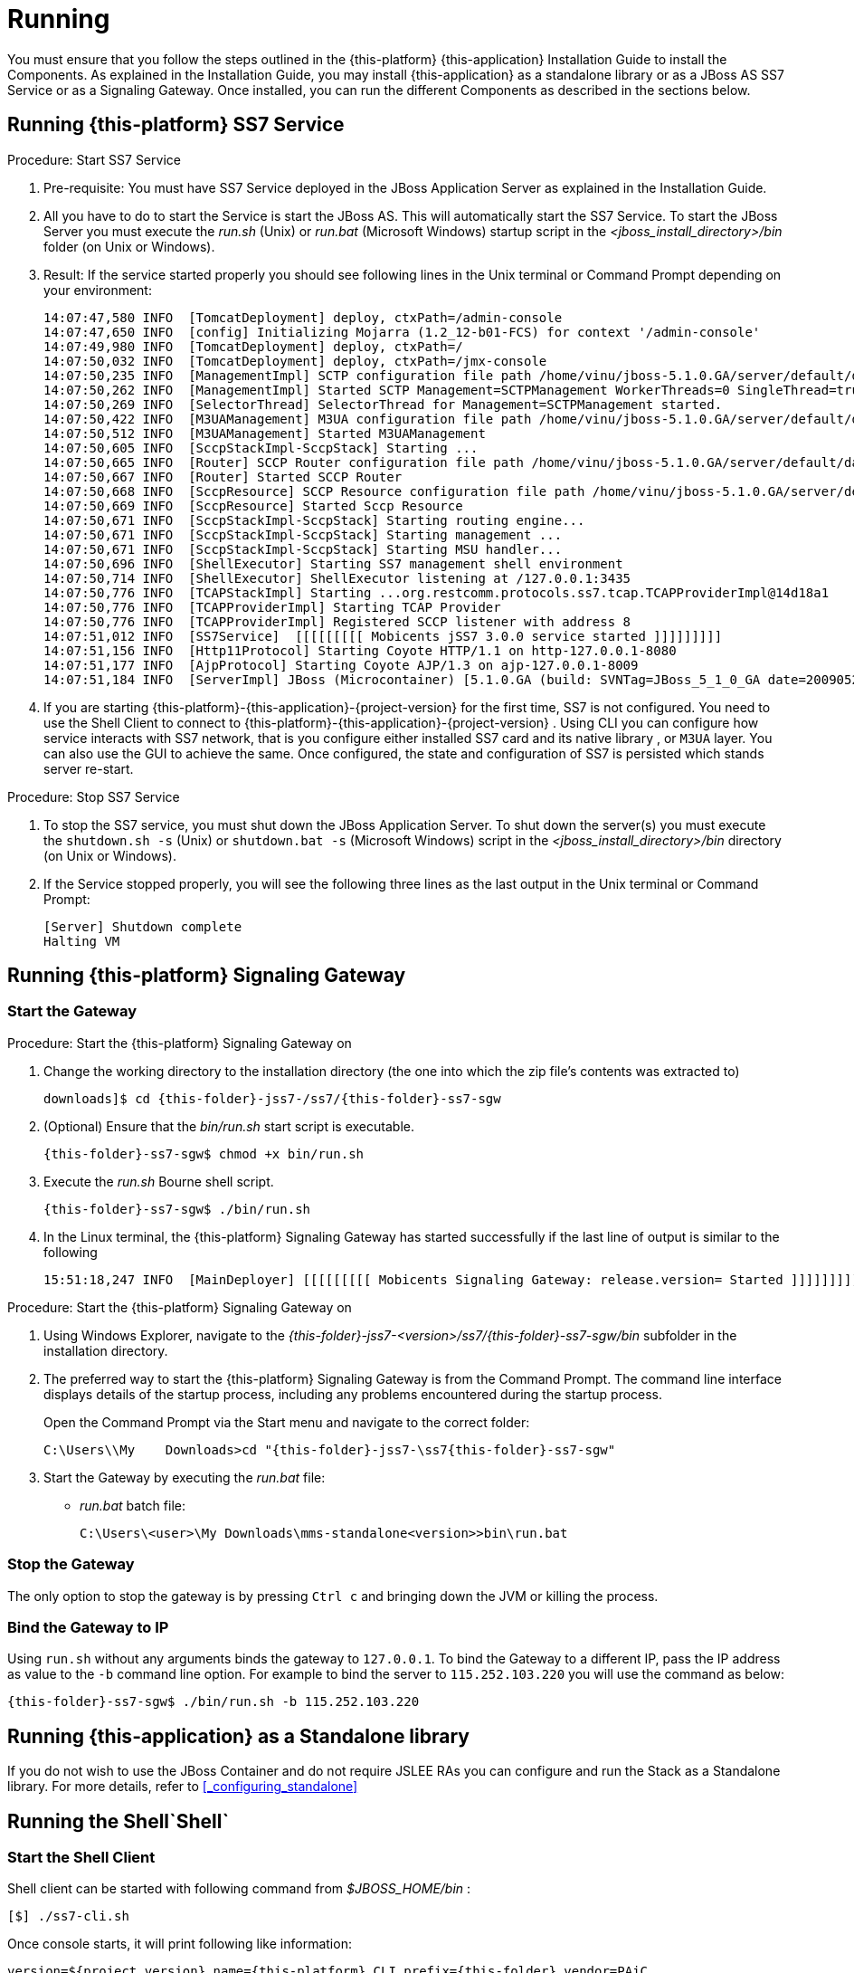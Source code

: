 [[_running_jss7]]
= Running

You must ensure that you follow the steps outlined in the {this-platform} {this-application} Installation Guide to install the Components.
As explained in the Installation Guide, you may install  {this-application} as a standalone library or as a JBoss AS SS7 Service or as a Signaling Gateway.
Once installed, you can run the different Components as described in the sections below. 

[[_running_ss7_service]]
== Running {this-platform}  SS7 Service

.Procedure: Start SS7 Service
. Pre-requisite: You must have SS7 Service deployed in the JBoss Application Server as explained in the Installation Guide.
. All you have to do to start the Service is start the JBoss AS.
  This will automatically start the SS7 Service.
  To start the JBoss Server you must execute the [path]_run.sh_ (Unix) or [path]_run.bat_ (Microsoft Windows) startup script in the [path]_<jboss_install_directory>/bin_ folder (on Unix or Windows).  
. Result: If the service started properly you should see following lines in the Unix terminal or Command Prompt depending on your environment: 
+
----
14:07:47,580 INFO  [TomcatDeployment] deploy, ctxPath=/admin-console
14:07:47,650 INFO  [config] Initializing Mojarra (1.2_12-b01-FCS) for context '/admin-console'
14:07:49,980 INFO  [TomcatDeployment] deploy, ctxPath=/
14:07:50,032 INFO  [TomcatDeployment] deploy, ctxPath=/jmx-console
14:07:50,235 INFO  [ManagementImpl] SCTP configuration file path /home/vinu/jboss-5.1.0.GA/server/default/data/SCTPManagement_sctp.xml
14:07:50,262 INFO  [ManagementImpl] Started SCTP Management=SCTPManagement WorkerThreads=0 SingleThread=true
14:07:50,269 INFO  [SelectorThread] SelectorThread for Management=SCTPManagement started.
14:07:50,422 INFO  [M3UAManagement] M3UA configuration file path /home/vinu/jboss-5.1.0.GA/server/default/data/Mtp3UserPart_m3ua.xml
14:07:50,512 INFO  [M3UAManagement] Started M3UAManagement
14:07:50,605 INFO  [SccpStackImpl-SccpStack] Starting ...
14:07:50,665 INFO  [Router] SCCP Router configuration file path /home/vinu/jboss-5.1.0.GA/server/default/data/SccpStack_sccprouter.xml
14:07:50,667 INFO  [Router] Started SCCP Router
14:07:50,668 INFO  [SccpResource] SCCP Resource configuration file path /home/vinu/jboss-5.1.0.GA/server/default/data/SccpStack_sccpresource.xml
14:07:50,669 INFO  [SccpResource] Started Sccp Resource
14:07:50,671 INFO  [SccpStackImpl-SccpStack] Starting routing engine...
14:07:50,671 INFO  [SccpStackImpl-SccpStack] Starting management ...
14:07:50,671 INFO  [SccpStackImpl-SccpStack] Starting MSU handler...
14:07:50,696 INFO  [ShellExecutor] Starting SS7 management shell environment
14:07:50,714 INFO  [ShellExecutor] ShellExecutor listening at /127.0.0.1:3435
14:07:50,776 INFO  [TCAPStackImpl] Starting ...org.restcomm.protocols.ss7.tcap.TCAPProviderImpl@14d18a1
14:07:50,776 INFO  [TCAPProviderImpl] Starting TCAP Provider
14:07:50,776 INFO  [TCAPProviderImpl] Registered SCCP listener with address 8
14:07:51,012 INFO  [SS7Service]  [[[[[[[[[ Mobicents jSS7 3.0.0 service started ]]]]]]]]] 
14:07:51,156 INFO  [Http11Protocol] Starting Coyote HTTP/1.1 on http-127.0.0.1-8080
14:07:51,177 INFO  [AjpProtocol] Starting Coyote AJP/1.3 on ajp-127.0.0.1-8009
14:07:51,184 INFO  [ServerImpl] JBoss (Microcontainer) [5.1.0.GA (build: SVNTag=JBoss_5_1_0_GA date=200905221053)] Started in 40s:691ms
----		 
. If you are starting {this-platform}-{this-application}-{project-version} for the first time, SS7 is not configured.
  You need to use the Shell Client to connect to {this-platform}-{this-application}-{project-version} .
  Using CLI you can configure how service interacts with SS7 network, that is you configure either installed SS7 card and its native library , or `M3UA` layer.
  You can also use the GUI to achieve the same.
  Once configured, the state and configuration of SS7 is persisted which stands server re-start.

.Procedure: Stop SS7 Service
. To stop the SS7 service, you must shut down the JBoss Application Server.
  To shut down the server(s) you must execute the `shutdown.sh -s` (Unix) or  `shutdown.bat -s` (Microsoft Windows) script in the [path]_<jboss_install_directory>/bin_  directory (on Unix or Windows).
. If the Service stopped properly, you will see the following three lines as the  last output in the Unix terminal or Command Prompt: 
+
----
[Server] Shutdown complete
Halting VM
----

[[_running_sgw_binary]]
== Running {this-platform}  Signaling Gateway

[[_starting_sgw_binary]]
=== Start the Gateway

.Procedure: Start the {this-platform}  Signaling Gateway on 
. Change the working directory to the installation directory (the one into which the zip file's contents was extracted to) 
+
[subs="attributes"]
----
downloads]$ cd {this-folder}-jss7-<version>/ss7/{this-folder}-ss7-sgw
----

. (Optional) Ensure that the [path]_bin/run.sh_							start script is executable. 
+
[subs="attributes"]
----
{this-folder}-ss7-sgw$ chmod +x bin/run.sh
----

. Execute the [path]_run.sh_							Bourne shell script. 
+
[subs="attributes"]
----
{this-folder}-ss7-sgw$ ./bin/run.sh
----

. In the Linux terminal, the {this-platform} Signaling Gateway has started successfully if the last line of output is similar to the following 
+
[source]
----
15:51:18,247 INFO  [MainDeployer] [[[[[[[[[ Mobicents Signaling Gateway: release.version= Started ]]]]]]]]]
----


.Procedure: Start the {this-platform}  Signaling Gateway on 
. Using Windows Explorer, navigate to the [path]_{this-folder}-jss7-<version>/ss7/{this-folder}-ss7-sgw/bin_ subfolder in the installation directory. 
. The preferred way to start the {this-platform} Signaling Gateway is from the Command Prompt.
  The command line interface displays details of the startup process, including any problems encountered during the startup process. 
+
Open the Command Prompt via the [label]#Start# menu and navigate to the correct folder: 
+
[subs="attributes"]
----
C:\Users\<user>\My	Downloads>cd "{this-folder}-jss7-<version>\ss7\{this-folder}-ss7-sgw"
----

. Start the Gateway by executing the [path]_run.bat_ file: 
+
* [path]_run.bat_ batch file: 
+
----
C:\Users\<user>\My Downloads\mms-standalone<version>>bin\run.bat
----

[[_sgw_stopping]]
=== Stop the Gateway

The only option to stop the gateway is by pressing `Ctrl c`  and bringing down the JVM or killing the process. 

[[_sgw_running_alter]]
=== Bind the Gateway to IP 

Using `run.sh` without any arguments binds the gateway to `127.0.0.1`.
To bind the Gateway to a different IP, pass the IP address as value to the `-b` command line option.
For example to bind the server to `115.252.103.220` you will use the command as below: 

[subs="attributes"]
----
{this-folder}-ss7-sgw$ ./bin/run.sh -b 115.252.103.220
----

[[_running_standalone]]
== Running {this-application}  as a Standalone library

If you do not wish to use the JBoss Container and do not require JSLEE RAs you can configure and run the Stack as a Standalone library.
For more details, refer to <<_configuring_standalone>>

[[_running_shell]]
== Running the Shell`Shell`

[[_shell_start]]
=== Start the Shell Client

Shell client can be started with following command from [path]_$JBOSS_HOME/bin_			: 

[source]
----
[$] ./ss7-cli.sh
----

Once console starts, it will print following like information:

----

version=${project.version},name={this-platform} CLI,prefix={this-folder},vendor=PAiC
{this-folder}>
----

The `ss7-cli` script supports the following options

----

Usage: SS7 [OPTIONS]
Valid Options
-v           Display version number and exit
-h           This help screen
----

[[_connect_shell]]
=== Connect to Managed Instance

Shell needs to connect to managed instance.
Command to connect has following structure:

[source]
----

connect <IP> <PORT>
----

.Connect to remote machine
====
----

mobicents>connect 10.65.208.215 3435

mobicents(10.65.208.215:3435)>
----
====

NOTE: Host IP and port are optional, if not specified, shell will try to connect to `127.0.0.1:3435`			

[[_disconnect_shell]]
=== Disconnect

Command to disconnect has following structure:

[source]
----
ss7 discconnect
----

.Disconnect
====
----

mobicents(10.65.208.215:3435)>ss7 disconnect

Bye
mobicents>
----
====

[[_cli_security]]
=== Authentication and Audit Logs

==== Security

Security is a fundamental requirement of any Telecom application.
You must control access to your SS7 network and restrict who is allowed to access what and perform what operations.
 

{this-platform} {this-application} CLI Security is based on the JBoss Security Framework.
The JBoss Security framework provides support for a role-based declarative security model as well as integration of custom security via a security proxy layer.
The default implementation of the declarative security model is based on Java Authentication and Authorization Service (JAAS) login modules and subjects.
 



.Procedure: Enable Security
. Add a new parameter named "`securityDomain`" to the "ShellExecutor" bean in the configuration file [path]_jboss-5.1.0.GA/server/default/deploy/{this-folder}-ss7-service/META-INF/jboss-beans.xml_ and save the changes. 
+
----

<property name="securityDomain">java:/jaas/jmx-console</property>
----					
. Configure the security domain in the file [path]_jboss-5.1.0.GA/server/default/conf/login-config.xml_ following the instructions in the JBoss Admin Guide. 
. Create entries for user id and password in the file [path]_ jboss-5.1.0.GA/server/default/conf/props/jmx-console-users.properties_ for every user allowed to access the CLI.	 

.Procedure: Disable Security
. Delete all configurations created as mentioned above and remove the parameter "`securityDomain`" from the "Shell Executor" bean defined in [path]_jboss-5.1.0.GA/server/default/deploy/{this-folder}-ss7-service/META-INF/jboss-beans.xml_.			 

If you would like to read more about the JBoss Security Framework, please refer to the JBoss Admin Guide available in their website. 

[[_audit]]
==== Audit Configuration

If security is enabled then you can log the operations performed by every user.
 

.Procedure: Enable Audit
. Add a new appender to the file [path]_jboss-5.1.0.GA/server/default/conf/jboss-log4j.xml_ as below:  
+
----

<appender name="AUDIT" class="org.jboss.logging.appender.DailyRollingFileAppender">
	<errorHandler class="org.jboss.logging.util.OnlyOnceErrorHandler"/>
	<param name="File" value="${jboss.server.log.dir}/audit.log"/>
	<param name="Append" value="true"/>
	<param name="DatePattern" value="'.'yyyy-MM-dd"/>
	<layout class="org.apache.log4j.PatternLayout">
		<param name="ConversionPattern" value="%d %-5p [%c] (%t:%x) %m%n"/>
	</layout>
</appender>
----	 
. Add a new category to the file [path]_jboss-5.1.0.GA/server/default/conf/jboss-log4j.xml_ as below:  
+
----

<category name="org.jboss.security.audit.providers.LogAuditProvider" additivity="false">
	<priority value="TRACE"/>
	<appender-ref ref="AUDIT"/>
</category>
----	 			

When security and audit is enabled, a sample audit log looks like this: 
----

2012-11-28 22:17:27,005 TRACE [org.jboss.security.audit.providers.LogAuditProvider] (pool-19-thread-8:) [Success]message=login success;principal=admin;
2012-11-28 22:17:47,659 TRACE [org.jboss.security.audit.providers.LogAuditProvider] (pool-19-thread-1:) [Info]response=Successfully added client Association=SCTPAssoc1;principal=admin;command=sctp association create SCTPAssoc1 CLIENT 127.0.0.1 2775 127.0.0.1 2776;
2012-11-28 22:18:06,773 TRACE [org.jboss.security.audit.providers.LogAuditProvider] (pool-19-thread-3:) [Success]message=logout success;principal=admin;
----	 



[[_commands_help]]
=== Command-line Completion

{this-platform} {this-application} Shell supports Command-line completion (Tab Completion) allowing you to type the first (or first few) character(s) of the comand and press tab to fill in the rest of the command.
As soon as you enter the CLI (by executing the [path]_ss7-cli.sh_ script) you can make use of this feature to view all possible commands.
 

When you first enter CLI and press the "tab" key, CLI will display all operations permitted in that context.
Once you connect to a managed instance and while staying connected if you press the "tab" key it will display all other commands allowed. 

[source]
----

mobicents> [tab key press]
history  connect  exit     
mobicents>connect 10.65.208.215 3435
mobicents(10.65.208.215:3435)> [tab key press]
sctp        linkset     m3ua        sccp        history     disconnect
----

If you enter the first few characters of a command and press "tab", CLI will automatically fill in the rest of the command or display all possible commands if there is more than one command beginning with the characters entered by you. 

[source]
----

mobicents(10.65.208.215:3435)>sctp [tab key press]
server       association  --help       
mobicents(10.65.208.215:3435)>sctp
----

In addition, help files are also available for every command using the --help option.
The help files provide details of the command including possible parameters and examples of usage if applicable.
 

[source]
----

mobicents(10.65.208.215:3435)>sctp --help
Name
	sctp
	Manage M3UA - SCTP

SYNOPSIS
	sctp server [create | destroy | start | stop | show]  [parameters]

	sctp association [create | destroy | show]  [parameters]
         
	parameters 
		Command Line parameters.

DESCRIPTION
	This command is used to manage M3UA - SCTP. You can create, destroy, start and 
	stop a SCTP Server and view the Server configuration using the sctp server 
	command. You can create, destroy and view SCTP Associations using the 
	sctp association command.

SEE ALSO
	sctp server create, sctp server destroy, sctp server start, sctp server stop, 
	sctp server show, sctp association create, sctp association destroy,
	sctp association show

mobicents(10.65.208.215:3435)>
----

[[_using_gui]]
== Running the Graphical User Interface

Open a Web Browser and navigate to http://localhost:8080/jss7-management-console/. The window will look similar to the figure below.
The GUI is divided into three sections:  

* A left panel listing the management units (Services, SCTP, M3UA, Linkset, SCCP, TCAP, Alarms, Manage Campaigns and Metrics). You can click on any of these to select and navigate to the specific management unit.
* A main panel displaying the currently selected management unit.
  At the top of this panel you will find a bread crumb trail providing links back to each previous page that you navigated through in order to get to the current page.
  The main view is categorized into multiple tabs to manage different aspects of the selected layer.
* A bottom panel displaying the log data.
  You can clear the log anytime by clicking on the trash icon at the top right corner of this panel.
  You can also minimize or maximize this panel to suit your needs.


.GUI - Services
image::images/GUI_services.png[]		

The main window will display all the configured services and their current state (running or stopped). In the example above MAP, CAP, TCAP and ISUP are configured and running.
If any of these services is not running currently, the page will indicate that service as 'Stopped'. This page only indicates the current state of a service and does not allow you to start or stop the service dynamically.
You can view this screen anytime by clicking on the 'Services' link in the left panel. 

NOTE: You will notice bread crumbs at the top of the main panel, allowing you to return to any of the previous pages you navigated through.

[[_connect_gui]]
=== Connect to a new Instance

You can connect to a new instance by entering the IP:Port values and the login credentials in the top left corner of the GUI.
However please note that this feature is not available in this release but will be fully functional in the next release.
 

[[_gui_security]]
=== Authentication

{this-platform} {this-application} GUI Management Security is based on the JBoss Security Framework.
This is explained in <<_security>>. 

[[_running_ss7_simulator]]
== Running {this-platform} {this-application}  Simulator

The {this-platform} {this-application} comes with a Simulator module that will enable you to test and understand the functionality of the Stack.
You can install and run the Simulator module on any machine.
In addition, you can run several instances of the Simulator from one folder and each of these instances can have it's own configuration options.
Configuration options are saved into a xml configuration file. 

Each running instance of the Simulator has its own name (called "host name") and the name of configuration file depends on this "host name". For example if the host name is "a1", then the name of the configuration file will be "a1_simulator.xml". You must ensure that you provide each running Simulator instance with a unique host name in order to allow each running Simulator instance to have different configuration options.
 

You can run and manage the Simulator locally or remotely.
For running the Simulator locally you will be using a GUI interface.
If you are intending to run the Simulator remotely, then you can do so using RMI access (via a GUI interface) or a HTML interface (using a HTML Browser). 

[[_simulator_configuring_locally]]
=== Running the Simulator Locally

.Procedure: Launching the Simulator Locally
. Pre-requisite: You must have SS7 Simulator installed locally in the machine.
. Change the working directory to the bin folder in the Simulator's installation directory. 
+
[subs="attributes"]
----
downloads]$ cd {this-folder}-jss7-<version>/ss7/{this-folder}-ss7-simulator/bin
----

. (Optional) Ensure that the [path]_run.sh_							start script is executable. 
+
----
bin$ chmod +x run.sh
----

. Execute the [path]_run.sh_							Bourne shell script with the command `./run.sh gui`.
  If you wish to pass the "host name" parameter (say for example "a1") you can do so by issuing the command as `./run.sh gui -na1` or `./run.sh gui --name=a1` where "a1" is the "host name" of this simulator instance.
+
----
bin$ ./run.sh gui --name=a1
----

. Result: This will launch the GUI application form ""Connecting to a testerHost ..." as in the figure below:  
+
.Running Simulator Locally
image::images/Simulator-Example1.png[]				

.Procedure: Creating a Local testerHost
. Pre-requisite: You must have the GUI application form "Connecting to a testerHost" launched by running the simulator locally as explained in the above procedure.
. In the GUI application form "Connecting to a testerHost ..." enter a value for the Host name field if it is empty.
. Select the option "Create a local testerHost" and press the "Start" button.
. Result: This will create a local testerHost and launch a new form "SS7 Simulator: <host name>-local" as in the figure below: 
+
.The main form of the Simulator
image::images/Simulator-Example2.png[]

.Procedure: Running a Test
. Pre-requisite: You must have the main Simulator form launched as explained in the above procedure.
. Select required modules for Layers 1 - 3 and the Testing Task.
. Configure the modules to meet your requirements.
  Click on the button "..." to the right of the selected module.
  When layer configuring you can press one of two buttons "Load default values for side A" and "Load default values for side B" for loading default values for testing.
  These default values can be used if you are using SS7 Simulators in the one computer host as the side A and the side B for interaction.
  To save the configured layers to the disk, click the "Save" button.
  To reload the saved configuration, use the "Reload" button.
. When all required layers are correctly configured, click the "Run test" button.
. Result: The form for testing will be displayed as in the figure below: 
+
.Example Simulator testing form
image::images/Simulator-Example3.png[]

The form has three sections:  

* The top section displays information regarding the Simulator layers and the state of Testing.
  This information is refreshed every 5 seconds automatically.
  You can also choose to refresh this manually by clicking the "Refresh state" button.
  When you click the "Start" button, all modules will start and be ready for testing.
  When you click the "Stop" button all modules will stop.
* The middle section of the form displays notifications from testing modules.
* The bottom section of the form holds test dependant information whose details are displayed in the corresponding test definition. 

For more details on executing tests, please refer to <<_simulator_tests>>.

[[_simulator_configuring_remotely]]
=== Running SS7 Simulator remotely 

The Simulator can be run remotely using RMI and/or HTML Adaptors.
But prior to launching the Simulator remotely, you must first run a tester host in the host machine as explained in the procedure below:  

.Procedure: Launching a Tester Host in the host machine
. Pre-requisite: You must have SS7 Simulator installed locally in the host machine.
. Change the working directory to the bin folder in the Simulator's installation directory. 
+
[subs="attributes"]
----
downloads]$ cd {this-folder}-jss7-<version>/ss7/{this-folder}-ss7-simulator/bin
----

. (Optional) Ensure that the [path]_run.sh_ start script is executable. 
+
----
bin$ chmod +x run.sh
----

. Execute the [path]_run.sh_ Bourne shell script with the command `./run.sh core -na1 -t8001 -r9999,9998` or `./run.sh core --name=a1 --http=8001 --rmi=9999,9998`.
You can use a `rmi` connector or `http` connector or both simultaneously.
The command options are explained below: 

* "-n" (or "--name=") defines a host name (in the example above: "a1").
* "-r" (or "--rmi=") defines a port's listening for rmi requests (in the example above: "9999 and 9998"). RMI protocol uses 2 ports for server access.
  The first port (9999 above) is rmi port and 9998  is second port used by RMI.
  Usually RMI randomly selects this 2nd port, however if the core simulator is behind firewall,  the GUI will not be able to connect from remote machine without admin opening up all the ports.
  This can be risky, hence --rmi takes two ports as comma separated and admin can open these two ports on firewall.
+
NOTE: Please note that fixing the 2nd port in RMI contradicts the RMI specification. 

* "-t" (or "--http=") defines a port listening for html requests (in the example above: "8001").
* "-Djava.rmi.server.hostname=192.168.1.1" - if remote host contains several IP addresses you need to specify by this command which exactly IP address RMI will use.
+
----
bin$ ./run.sh core -na1 -t8001 -r9999,9998
----							
+
or 
+
----
bin$ ./run.sh core --name=a1 --http=8001 --rmi=9999,9998
----						
. Result: This will start the Tester Host in this machine and the output displayed in the console will be as below: 
+
----

=========================================================================

  SS7 Simulator Bootstrap Environment

  SIMULATOR_HOME: /home/vinu/restcomm-jss7-6.1.3.GA/ss7/restcomm-ss7-simulator

  JAVA: /usr/lib/jvm/jre-1.7.0-openjdk/bin/java

  JAVA_OPTS: -Dprogram.name=run.sh  -Djava.net.preferIPv4Stack=true -Xms256m -Xmx512m -Dsun.rmi.dgc.client.gcInterval=3600000 -Dsun.rmi.dgc.server.gcInterval=3600000

  CLASSPATH: /home/vinu/restcomm-jss7-6.1.3.GA/ss7/restcomm-ss7-simulator/bin/run.jar

=========================================================================
.
.
.
.
.
All beans have been loaded...
RMI connector initializing...
RMI connector has been started...
Html connector initializing...
Html connector has been started...
Waiting for commands...
----				

When the Tester Host is running successfully in the host machine, you can now run the Simulator tests remotely from any machine which has the Simulator installed.
The following procedures provide instructions to run the Simulator remotely using the two interfaces (RMI and HTML).

.Procedure: Managing the Simulator Remotely using RMI Interface
. Pre-Requisite: The Tester Host must be launched in the host machine as explained in the above procedure.
  The local machine must have the Simulator installed.
. The best client for managing the Simulator via a RMI interface is the GUI interface of Simulator.
It can be launched in the same way as launching a Simulator locally:  
+
----

		./run.sh gui
----
+
This will launch the GUI form "Connecting to a testerHost...". 
+
.Launching Simulator GUI for a remote mode
image::images/Simulator-Example4.png[]		

. In the form, select the option "Connect to the existing testerHost via JMX".
. In the default RMI connection string, replace "localhost" with the correct IP address of the tester host computer and the value "9999" with the correct RMI port (the port from option "-r" or "--rmi=" as provided when launching the testerHost in the host machine). 
. Once successfully connected, the management will be similar to the procedures explained for running the Simulator application locally (see <<_simulator_configuring_locally>>). "Jconsole" application can be also used as the client.
  But this application is less convenient when compared to the easy RMI interface.

.Procedure: Managing the Simulator Remotely using HTML Interface
. HTML management is less convenient than RMI management.
But it can be used if RMI is not acceptable (for example if you are behind a proxy). For configuring the parameters and running the tests you can use any HTML browser.
In the URL field of the browser, type "http://<IP address>:<port>" where IP address is the host machine's address and port is the value specified for "-t" or "--http=" option when launching the Tester Host in the remote machine. 
+
.Managing remotely with a HTML Interface
image::images/Simulator-Example5.png[]

. The web page will display all Beans.
"TesterHost" is the main MBean in which you can select the mode for test working, start/stop testing (buttons "Start"/"Stop") and quit a tester host (button "quit"). You can use other Beans for setting different options for layers and test tasks.
+
.TesterHost Bean
image::images/Simulator-Example6.png[]	

. The Results of the tests can be found at the console (in the server) or in the log file (file name is "a1.log" where "a1" is the name of the Simulator instance).     

[[_running_ss7_cards]]
== Running with SS7 cards

Apart from the simulator a {this-platform} USSD Demo SLEE Application has been tested with Dialogic's MAP Test Utility (MTU) tool in a process that is described below.
 +
It is assumed that you have two Servers (each fitted with Dialogic card) connected to each other via cross cable and the OS is Linux-based. To understand how to set-up the environment for Dialogic card please download respective Programmers Manual. This test was carried out on https://www.dialogic.com/~/media/manuals/ss7/cd/ProductSpecific/SPCI-CPM8/ProgrammersManual/SPCI-PM.pdf[Dialogic SPCI2S cards]. It is recommened to read the http://resource.dialogic.com/telecom/support/ss7/cd/GenericInfo/GeneralDocumentation/U30SSS03-MTU-MTR-UG.pdf[MTU/MTR guide] before proceeding further. 

=== MTU setup

Please download the http://www.dialogic.com/support/helpweb/helpweb.aspx/1580/ussd_map_sample_code/Signaling_SS7[modified MTU code for USSD] and build it to create the executable. 
 
:configtxt: http://www.dialogic.com/den/cfs-file.ashx/__key/CommunityServer.Discussions.Components.Files/10/0654.config.txt
:systemtxt: http://www.dialogic.com/den/cfs-file.ashx/__key/CommunityServer.Discussions.Components.Files/10/0121.system.txt

Rename {configtxt}[this file] to config.txt and {systemtxt}[this file] to system.txt and place them at /opt/dpklnx/ before loading the driver and activating links. Its is assumed that MTP2/MTP3 is loaded onboard and Dialogic SCCP, TCAP, MAP and MTU is loaded on host system.
 +
Command at /opt/dpklnx/ to load drivers
[source,bash]
----
/opt/dpklnx# ./gctload -d
----

Command at /opt/dpklnx/ to activate link
[source,bash]
----
/opt/dpklnx# ./mtpsl act 0 0
----

Once the link is activated, don't forget to execute the mtucfg.ms7 script. This script registers the MTU with Dialogic SCCP stack.
[source,bash]
----
./s7_play -f/home/abhayani/workarea/mobicents/dialogic/upd_tar_FILES/RUN/MTU/SCRIPTS/mtucfg.ms7
----

=== USSD Application Setup

Download the configuration and system files for {this-platform} USSD from https://developer.jboss.org/wiki/USSDMAPTestingWithDialogicBoards[here] and rename them to config.txt and system.txt respectively and place it to corect folder (/opt/dpklnx/ for linux) before loading the driver and activating links. Use same commands as shown above to load drivers and activate link. It is assumed here that MTP2/MTP3 is loaded onboard. The Mobicents Dialogic native driver (libmobicents-dialogic-linux.so) communicates with MTP3 onboard.
 +
Once link is active start the {this-platform} JAIN SLEE (JBoss Application) Server. Remember before starting application server, place the native file in correct folder (for example incase of 32bit linux mobicents-jainslee-2.4.0.CR1-jboss-5.1.0.GA/jboss-5.1.0.GA/bin/META-INF/lib/linux2/x86/libmobicents-dialogic-linux.so) or the java.library.path should be set to point the directory containing native component.
 +
Deploy the {this-platform} SS7 Service as explained in Mobicents SS7 Docs.
Deploy the {this-platform} MAP RA as explained in Mobicents JSLEE Docs. Use the following as map-default-ra.properties.
[source,bash]
----
sccp.service=java:/mobicents/ss7/sccp
sccp.pointcode=0
sccp.ssn=8
----
Deploy your demo
 +
One last step before the application can be tested is configuring the Linkset and SCCP rule. Fire the CLI and connect to {this-platform} SS7 Service as explained in {this-platform} SS7 Doc. Following configuration is to be done only once and it survives system restarts.
 +
Execute bellow command to register routing rule based on DPC + SSN
[source,bash]
----
mobicents(127.0.0.1:3435)>sccprule create Rule4 dpc 1 ssn 8 mtpinfo name name1 opc 2 apc 1 sls 16
----

Execute bellow command to register dialogic linkset
[source,bash]
----
mobicents(127.0.0.1:3435)>linkset create dialogic opc 2 apc 1 ni 3 srcmod 61 destmod 34 linkset1
----

Execute bellow command to activate linkset
[source,bash]
----
mobicents(10.65.208.215)>linkset activate linkset1
----

=== Test

Execute the following MTU command from MTU machine
[source,bash]
----
ussdtest -d6 -g43010008 -a43020008 -i987654321 -s"1" -U*88#
----

You should see the [INFO] messages in the Mobicents JAIN SLEE Server console about received USSD short codes and response sent.
 
The /opt/dpklnx in both machines will have mtp.pcap and mtp.txt showing the USSD messages exchanged.

